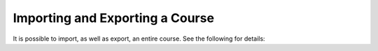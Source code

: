 Importing and Exporting a Course
################################

It is possible to import, as well as export, an entire course.  See the following for details:

.. youtube:: q8QJB5KVKbw
